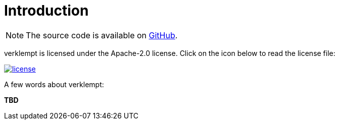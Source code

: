 [[introduction]]
= Introduction

NOTE: The source code is available on https://github.com/mlipper/verklempt[GitHub].

verklempt is licensed under the Apache-2.0 license.
Click on the icon below to read the license file:

image::license.png[role="thumb" link="{blob-root}/LICENSE"]

A few words about verklempt:

*TBD*
